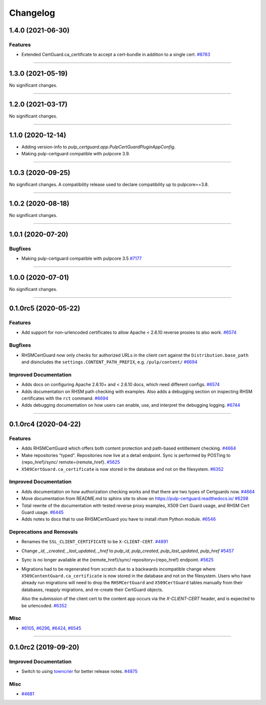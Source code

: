 =========
Changelog
=========

..
    You should *NOT* be adding new change log entries to this file, this
    file is managed by towncrier. You *may* edit previous change logs to
    fix problems like typo corrections or such.
    To add a new change log entry, please see
    https://docs.pulpproject.org/en/3.0/nightly/contributing/git.html#changelog-update

    WARNING: Don't drop the next directive!

.. towncrier release notes start

1.4.0 (2021-06-30)
==================

Features
--------

- Extended CertGuard.ca_certificate to accept a cert-bundle in addition to a single cert.
  `#8783 <https://pulp.plan.io/issues/8783>`_


----


1.3.0 (2021-05-19)
==================

No significant changes.


----


1.2.0 (2021-03-17)
==================

No significant changes.


----


1.1.0 (2020-12-14)
==================

- Adding version-info to `pulp_certguard.app.PulpCertGuardPluginAppConfig`.
- Making pulp-certguard compatible with pulpcore 3.9.


----

1.0.3 (2020-09-25)
==================

No significant changes. A compatibility release used to declare compatibility up to pulpcore==3.8.


----


1.0.2 (2020-08-18)
==================

No significant changes.


----


1.0.1 (2020-07-20)
==================

Bugfixes
--------

- Making pulp-certguard compatible with pulpcore 3.5
  `#7177 <https://pulp.plan.io/issues/7177>`_


----


1.0.0 (2020-07-01)
==================

No significant changes.


----


0.1.0rc5 (2020-05-22)
=====================

Features
--------

- Add support for non-urlencoded certificates to allow Apache < 2.6.10 reverse proxies to also work.
  `#6574 <https://pulp.plan.io/issues/6574>`_


Bugfixes
--------

- RHSMCertGuard now only checks for authorized URLs in the client cert against the
  ``Distribution.base_path`` and disincludes the ``settings.CONTENT_PATH_PREFIX``, e.g.
  ``/pulp/content/``
  `#6694 <https://pulp.plan.io/issues/6694>`_


Improved Documentation
----------------------

- Adds docs on configuring Apache 2.6.10+ and < 2.6.10 docs, which need different configs.
  `#6574 <https://pulp.plan.io/issues/6574>`_
- Adds documentation on RHSM path checking with examples. Also adds a debugging section on inspecting
  RHSM certificates with the ``rct`` command.
  `#6694 <https://pulp.plan.io/issues/6694>`_
- Adds debugging documentation on how users can enable, use, and interpret the debugging logging.
  `#6744 <https://pulp.plan.io/issues/6744>`_


----


0.1.0rc4 (2020-04-22)
=====================

Features
--------

- Adds RHSMCertGuard which offers both content protection and path-based entitlement checking.
  `#4664 <https://pulp.plan.io/issues/4664>`_
- Make repositories "typed". Repositories now live at a detail endpoint. Sync is performed by POSTing to {repo_href}/sync/ remote={remote_href}.
  `#5625 <https://pulp.plan.io/issues/5625>`_
- ``X509CertGuard.ca_certificate`` is now stored in the database and not on the filesystem.
  `#6352 <https://pulp.plan.io/issues/6352>`_


Improved Documentation
----------------------

- Adds documentation on how authorization checking works and that there are two types of Certguards
  now.
  `#4664 <https://pulp.plan.io/issues/4664>`_
- Move documentation from README.md to sphinx site to show on https://pulp-certguard.readthedocs.io/
  `#6298 <https://pulp.plan.io/issues/6298>`_
- Total rewrite of the documentation with tested reverse proxy examples, X509 Cert Guard usage, and
  RHSM Cert Guard usage.
  `#6445 <https://pulp.plan.io/issues/6445>`_
- Adds notes to docs that to use RHSMCertGuard you have to install `rhsm` Python module.
  `#6546 <https://pulp.plan.io/issues/6546>`_


Deprecations and Removals
-------------------------

- Renames the ``SSL_CLIENT_CERTIFICATE`` to be ``X-CLIENT-CERT``.
  `#4891 <https://pulp.plan.io/issues/4891>`_
- Change `_id`, `_created`, `_last_updated`, `_href` to `pulp_id`, `pulp_created`, `pulp_last_updated`, `pulp_href`
  `#5457 <https://pulp.plan.io/issues/5457>`_
- Sync is no longer available at the {remote_href}/sync/ repository={repo_href} endpoint.
  `#5625 <https://pulp.plan.io/issues/5625>`_
- Migrations had to be regenerated from scratch due to a backwards incompatible change where
  ``X509ContentGuard.ca_certificate`` is now stored in the database and not on the filesystem. Users
  who have already run migrations will need to drop the ``RHSMCertGuard`` and ``X509CertGuard`` tables
  manually from their databases, reapply migrations, and re-create their CertGuard objects.

  Also the submission of the client cert to the content app occurs via the `X-CLIENT-CERT` header, and
  is expected to be urlencoded.
  `#6352 <https://pulp.plan.io/issues/6352>`_


Misc
----

- `#6105 <https://pulp.plan.io/issues/6105>`_, `#6296 <https://pulp.plan.io/issues/6296>`_, `#6424 <https://pulp.plan.io/issues/6424>`_, `#6545 <https://pulp.plan.io/issues/6545>`_


----


0.1.0rc2 (2019-09-20)
=====================

Improved Documentation
----------------------

- Switch to using `towncrier <https://github.com/hawkowl/towncrier>`_ for better release notes.
  `#4875 <https://pulp.plan.io/issues/4875>`_


Misc
----

- `#4681 <https://pulp.plan.io/issues/4681>`_

